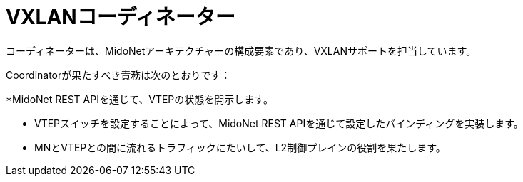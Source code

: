 [[vxlan_coordinator]]
= VXLANコーディネーター

コーディネーターは、MidoNetアーキテクチャーの構成要素であり、VXLANサポートを担当しています。

Coordinatorが果たすべき責務は次のとおりです：

*MidoNet REST APIを通じて、VTEPの状態を開示します。

* VTEPスイッチを設定することによって、MidoNet REST APIを通じて設定したバインディングを実装します。

* MNとVTEPとの間に流れるトラフィックにたいして、L2制御プレインの役割を果たします。

